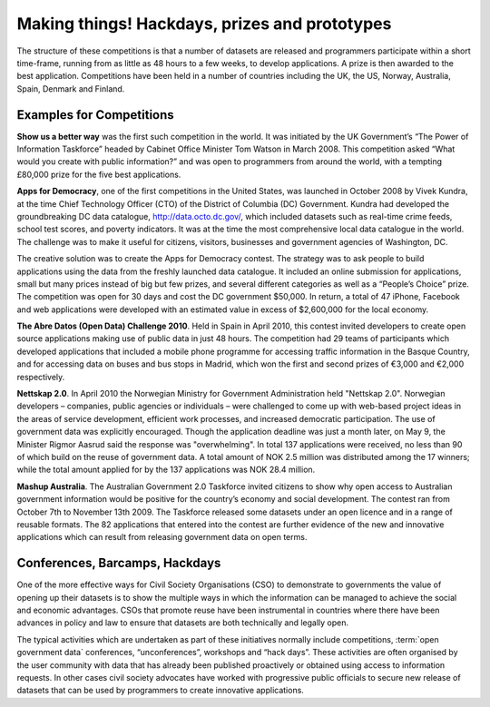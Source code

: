 ==============================================
Making things! Hackdays, prizes and prototypes
==============================================

The structure of these competitions is that a number of datasets are 
released and programmers participate within a short time-frame, running 
from as little as 48 hours to a few weeks, to develop applications. 
A prize is then awarded to the best application. Competitions have 
been held in a number of countries including the UK, the US, Norway, 
Australia, Spain, Denmark and Finland.
	
Examples for Competitions
=========================

**Show us a better way** was the first such competition in the world. 
It was initiated by the UK Government’s “The Power of Information 
Taskforce” headed by Cabinet Office Minister Tom Watson in March 2008. 
This competition asked “What would you create with public information?” 
and was open to programmers from around the world, with a tempting 
£80,000 prize for the five best applications.

**Apps for Democracy**, one of the first competitions in the United 
States, was launched in October 2008 by Vivek Kundra, at the time 
Chief Technology Officer (CTO) of the District of Columbia (DC) 
Government. Kundra had developed the groundbreaking DC data 
catalogue, http://data.octo.dc.gov/, which included datasets such as 
real-time crime feeds, school test scores, and poverty indicators. 
It was at the time the most comprehensive local data catalogue in the 
world. The challenge was to make it useful for citizens, visitors, 
businesses and government agencies of Washington, DC. 	

The creative solution was to create the Apps for Democracy contest. 
The strategy was to ask people to build applications using the data 
from the freshly launched data catalogue. It included an online 
submission for applications, small but many prices instead of big 
but few prizes, and several different categories as well as a “People’s 
Choice” prize. The competition was open for 30 days and cost the DC 
government $50,000. In return, a total of 47 iPhone, Facebook and web 
applications were developed with an estimated value in excess of 
$2,600,000 for the local economy.

**The Abre Datos (Open Data) Challenge 2010**. Held in Spain in April 
2010, this contest invited developers to create open source applications 
making use of public data in just 48 hours. The competition had 29 teams 
of participants which developed applications that included a mobile 
phone programme for accessing traffic information in the Basque Country, 
and for accessing data on buses and bus stops in Madrid, which won the 
first and second prizes of €3,000 and €2,000 respectively.

**Nettskap 2.0**. In April 2010 the Norwegian Ministry for Government 
Administration held "Nettskap 2.0". Norwegian developers – companies, 
public agencies or individuals – were challenged to come up with 
web-based project ideas in the areas of service development, efficient 
work processes, and increased democratic participation. The use of 
government data was explicitly encouraged. Though the application 
deadline was just a month later, on May 9, the Minister Rigmor Aasrud 
said the response was "overwhelming". In total 137 applications were 
received, no less than 90 of which build on the reuse of government 
data. A total amount of NOK 2.5 million was distributed among the 17 
winners; while the total amount applied for by the 137 applications 
was NOK 28.4 million. 

**Mashup Australia**. The Australian Government 2.0 Taskforce invited 
citizens to show why open access to Australian government information 
would be positive for the country’s economy and social development. 
The contest ran from October 7th to November 13th 2009. The Taskforce 
released some datasets under an open licence and in a range of 
reusable formats. The 82 applications that entered into the contest 
are further evidence of the new and innovative applications which can 
result from releasing government data on open terms. 	

Conferences, Barcamps, Hackdays
===============================

One of the more effective ways for Civil Society Organisations (CSO) to 
demonstrate to governments the value of opening up their datasets is to 
show the multiple ways in which the information can be managed to 
achieve the social and economic advantages. CSOs that promote reuse have 
been instrumental in countries where there have been advances in policy 
and law to ensure that datasets are both technically and legally open.

The typical activities which are undertaken as part of these initiatives 
normally include competitions, :term:`open government data` conferences, 
“unconferences”, workshops and “hack days”. These activities are often 
organised by the user community with data that has already been published 
proactively or obtained using access to information requests. In other 
cases civil society advocates have worked with progressive public 
officials to secure new release of datasets that can be used by 
programmers to create innovative applications.

